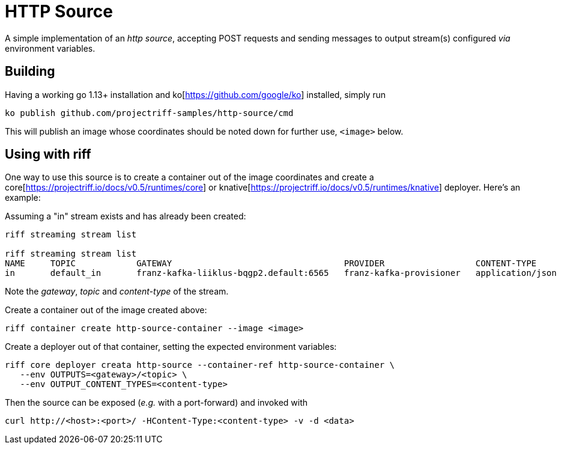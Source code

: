 = HTTP Source

A simple implementation of an _http source_, accepting POST requests
and sending messages to output stream(s) configured _via_ environment variables.

== Building
Having a working go 1.13+ installation and ko[https://github.com/google/ko] installed, simply run
[source, bash]
----
ko publish github.com/projectriff-samples/http-source/cmd
----

This will publish an image whose coordinates should be noted down for further use, `<image>` below.

== Using with riff
One way to use this source is to create a container out of the image
coordinates and create a core[https://projectriff.io/docs/v0.5/runtimes/core]
or knative[https://projectriff.io/docs/v0.5/runtimes/knative] deployer. Here's an example:

Assuming a "in" stream exists and has already been created:
[source, bash]
----
riff streaming stream list

riff streaming stream list
NAME     TOPIC            GATEWAY                                  PROVIDER                  CONTENT-TYPE       STATUS   AGE
in       default_in       franz-kafka-liiklus-bqgp2.default:6565   franz-kafka-provisioner   application/json   Ready    8d
----

Note the _gateway_, _topic_ and _content-type_ of the stream.

Create a container out of the image created above:
[source, bash]
----
riff container create http-source-container --image <image>
----

Create a deployer out of that container, setting the expected environment variables:
[source, bash]
----
riff core deployer creata http-source --container-ref http-source-container \
   --env OUTPUTS=<gateway>/<topic> \
   --env OUTPUT_CONTENT_TYPES=<content-type>
----

Then the source can be exposed (_e.g._ with a port-forward) and invoked with
[source, bash]
----
curl http://<host>:<port>/ -HContent-Type:<content-type> -v -d <data>
----
